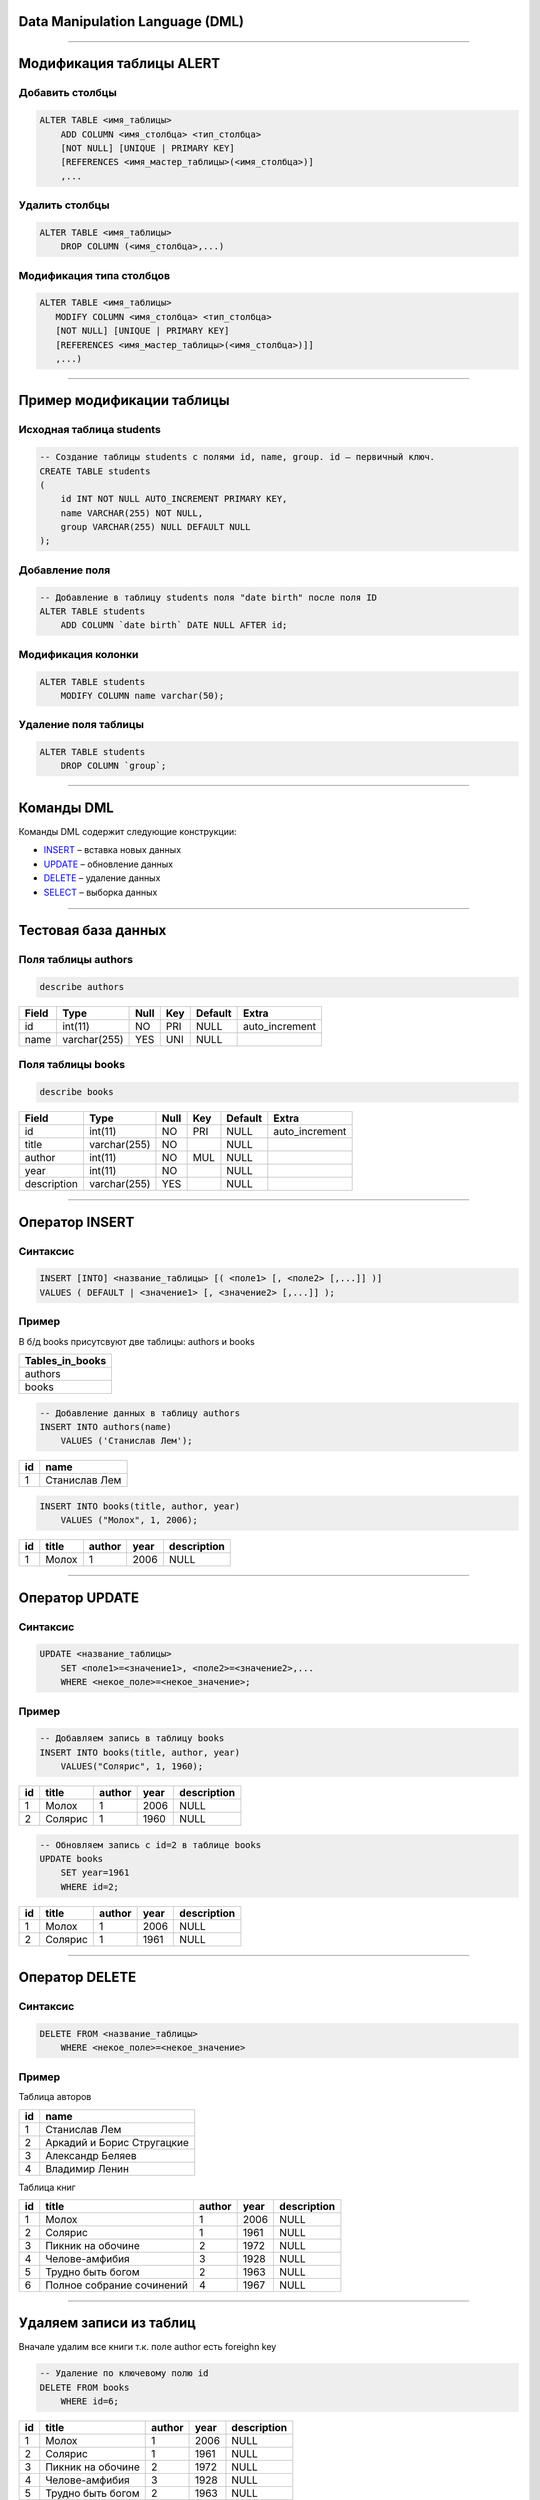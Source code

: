 Data Manipulation Language (DML)
================================

--------------

Модификация таблицы ALERT
=========================

Добавить столбцы
----------------

.. sourcecode:: sql

    ALTER TABLE <имя_таблицы> 
        ADD COLUMN <имя_столбца> <тип_столбца>
        [NOT NULL] [UNIQUE | PRIMARY KEY]
        [REFERENCES <имя_мастер_таблицы>(<имя_столбца>)]
      	,...

.. _ALTER: http://www.w3schools.com/sql/sql_alter.asp

Удалить столбцы
---------------

.. sourcecode:: sql

    ALTER TABLE <имя_таблицы> 
        DROP COLUMN (<имя_столбца>,...)


Модификация типа столбцов
-------------------------

.. sourcecode:: sql

    ALTER TABLE <имя_таблицы> 
       MODIFY COLUMN <имя_столбца> <тип_столбца>
       [NOT NULL] [UNIQUE | PRIMARY KEY]
       [REFERENCES <имя_мастер_таблицы>(<имя_столбца>)]]
       ,...)

--------------

Пример модификации таблицы
==========================

Исходная таблица students
-------------------------

.. sourcecode:: sql

    -- Создание таблицы students с полями id, name, group. id — первичный ключ.
    CREATE TABLE students
    (
        id INT NOT NULL AUTO_INCREMENT PRIMARY KEY,
        name VARCHAR(255) NOT NULL,
        group VARCHAR(255) NULL DEFAULT NULL
    );

Добавление поля
---------------

.. code-block:: sql

    -- Добавление в таблицу students поля "date birth" после поля ID
    ALTER TABLE students
        ADD COLUMN `date birth` DATE NULL AFTER id;

Модификация колонки
-------------------

.. code-block:: sql

    ALTER TABLE students 
        MODIFY COLUMN name varchar(50);

Удаление поля таблицы
---------------------

.. code-block:: sql
    
    ALTER TABLE students
        DROP COLUMN `group`;

--------------

Команды DML
===========

Команды DML содержит следующие конструкции:

- `INSERT`_ – вставка новых данных
- `UPDATE`_ – обновление данных
- `DELETE`_ – удаление данных
- `SELECT`_ – выборка данных

.. _INSERT: http://www.w3schools.com/sql/sql_insert.asp

.. _UPDATE: http://www.w3schools.com/sql/sql_update.asp

.. _DELETE: http://www.w3schools.com/sql/sql_delete.asp

.. _SELECT: http://www.w3schools.com/sql/sql_select.asp

--------------

Тестовая база данных
====================

Поля таблицы authors
--------------------

.. sourcecode:: sql
    
    describe authors    

+-------+--------------+------+-----+---------+----------------+
| Field | Type         | Null | Key | Default | Extra          |
+=======+==============+======+=====+=========+================+
| id    | int(11)      | NO   | PRI | NULL    | auto_increment |
+-------+--------------+------+-----+---------+----------------+
| name  | varchar(255) | YES  | UNI | NULL    |                |
+-------+--------------+------+-----+---------+----------------+

Поля таблицы books
------------------

.. sourcecode:: sql
    
    describe books

+-------------+--------------+------+-----+---------+----------------+
| Field       | Type         | Null | Key | Default | Extra          |
+=============+==============+======+=====+=========+================+
| id          | int(11)      | NO   | PRI | NULL    | auto_increment |
+-------------+--------------+------+-----+---------+----------------+
| title       | varchar(255) | NO   |     | NULL    |                |
+-------------+--------------+------+-----+---------+----------------+
| author      | int(11)      | NO   | MUL | NULL    |                |
+-------------+--------------+------+-----+---------+----------------+
| year        | int(11)      | NO   |     | NULL    |                |
+-------------+--------------+------+-----+---------+----------------+
| description | varchar(255) | YES  |     | NULL    |                |
+-------------+--------------+------+-----+---------+----------------+


--------------

Оператор INSERT
===============

Синтаксис
---------

.. sourcecode:: sql

    INSERT [INTO] <название_таблицы> [( <поле1> [, <поле2> [,...]] )]
    VALUES ( DEFAULT | <значение1> [, <значение2> [,...]] );


Пример
------

В б/д books присутсвуют две таблицы: authors и books

+-----------------+
| Tables_in_books |
+=================+
| authors         |
+-----------------+
| books           |
+-----------------+


.. sourcecode:: sql

    -- Добавление данных в таблицу authors
    INSERT INTO authors(name) 
        VALUES ('Станислав Лем');

+----+---------------------------+
| id | name                      |
+====+===========================+
|  1 | Станислав Лем             |
+----+---------------------------+

.. sourcecode:: sql

    INSERT INTO books(title, author, year) 
        VALUES ("Молох", 1, 2006);

+----+------------+--------+------+-------------+
| id | title      | author | year | description |
+====+============+========+======+=============+
|  1 | Молох      |      1 | 2006 | NULL        |
+----+------------+--------+------+-------------+

--------------

Оператор UPDATE
===============

Синтаксис
---------

.. sourcecode:: sql

    UPDATE <название_таблицы>
        SET <поле1>=<значение1>, <поле2>=<значение2>,...
        WHERE <некое_поле>=<некое_значение>;

Пример
------

.. sourcecode:: sql 
    
    -- Добавляем запись в таблицу books
    INSERT INTO books(title, author, year)
        VALUES("Солярис", 1, 1960);

+----+----------------+--------+------+-------------+
| id | title          | author | year | description |
+====+================+========+======+=============+
|  1 | Молох          |      1 | 2006 | NULL        |
+----+----------------+--------+------+-------------+
|  2 | Солярис        |      1 | 1960 | NULL        |
+----+----------------+--------+------+-------------+


.. sourcecode:: sql

    -- Обновляем запись с id=2 в таблице books
    UPDATE books
        SET year=1961 
        WHERE id=2;

+----+----------------+--------+------+-------------+
| id | title          | author | year | description |
+====+================+========+======+=============+
|  1 | Молох          |      1 | 2006 | NULL        |
+----+----------------+--------+------+-------------+
|  2 | Солярис        |      1 | 1961 | NULL        |
+----+----------------+--------+------+-------------+

--------------

Оператор DELETE
===============

Синтаксис
---------

.. sourcecode:: sql

    DELETE FROM <название_таблицы>
        WHERE <некое_поле>=<некое_значение>

Пример
------

Таблица авторов

+----+---------------------------------------------------+
| id | name                                              |
+====+===================================================+
|  1 | Станислав Лем                                     |
+----+---------------------------------------------------+
|  2 | Аркадий и Борис Стругацкие                        |
+----+---------------------------------------------------+
|  3 | Александр Беляев                                  |
+----+---------------------------------------------------+
|  4 | Владимир Ленин                                    |
+----+---------------------------------------------------+

Таблица книг

+----+--------------------------------------------------+--------+------+-------------+
| id | title                                            | author | year | description |
+====+==================================================+========+======+=============+
|  1 | Молох                                            |      1 | 2006 | NULL        |
+----+--------------------------------------------------+--------+------+-------------+
|  2 | Солярис                                          |      1 | 1961 | NULL        |
+----+--------------------------------------------------+--------+------+-------------+
|  3 | Пикник на обочине                                |      2 | 1972 | NULL        |
+----+--------------------------------------------------+--------+------+-------------+
|  4 | Челове-амфибия                                   |      3 | 1928 | NULL        |
+----+--------------------------------------------------+--------+------+-------------+
|  5 | Трудно быть богом                                |      2 | 1963 | NULL        |
+----+--------------------------------------------------+--------+------+-------------+
|  6 | Полное собрание сочинений                        |      4 | 1967 | NULL        |
+----+--------------------------------------------------+--------+------+-------------+


-------------

Удаляем записи из таблиц
========================

Вначале удалим все книги т.к. поле author есть foreighn key

.. sourcecode:: sql

    -- Удаление по ключевому полю id
    DELETE FROM books
        WHERE id=6;

+----+----------------------------------+--------+------+-------------+
| id | title                            | author | year | description |
+====+==================================+========+======+=============+
|  1 | Молох                            |      1 | 2006 | NULL        |
+----+----------------------------------+--------+------+-------------+
|  2 | Солярис                          |      1 | 1961 | NULL        |
+----+----------------------------------+--------+------+-------------+
|  3 | Пикник на обочине                |      2 | 1972 | NULL        |
+----+----------------------------------+--------+------+-------------+
|  4 | Челове-амфибия                   |      3 | 1928 | NULL        |
+----+----------------------------------+--------+------+-------------+
|  5 | Трудно быть богом                |      2 | 1963 | NULL        |
+----+----------------------------------+--------+------+-------------+

После можно удалять и авторов

.. sourcecode:: sql

    -- Удаление по полю name
    DELETE FROM authors
        WHERE name='Владимир Ленин';

+----+---------------------------------------------------+
| id | name                                              |
+====+===================================================+
|  1 | Станислав Лем                                     |
+----+---------------------------------------------------+
|  2 | Аркадий и Борис Стругацкие                        |
+----+---------------------------------------------------+
|  3 | Александр Беляев                                  |
+----+---------------------------------------------------+

-------------

DQL. Оператор SELECT
====================

Синтаксис
---------

Пример
------

-------------

Полезные ссылки
===============

- `www.sqlteaching.com`_ - уроки по SQL

.. _`www.sqlteaching.com`: https://www.sqlteaching.com/
